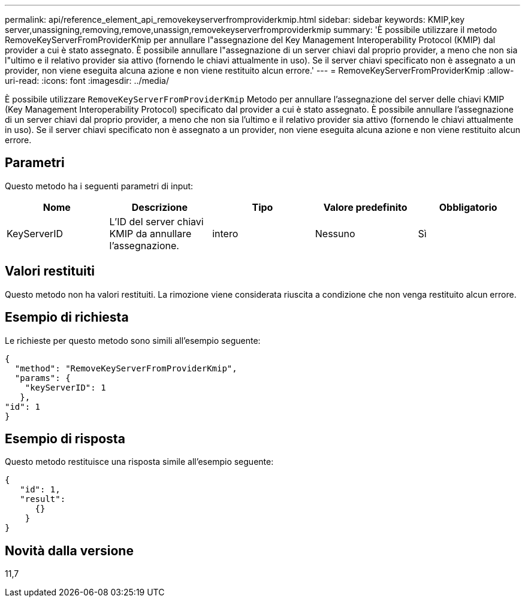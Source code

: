 ---
permalink: api/reference_element_api_removekeyserverfromproviderkmip.html 
sidebar: sidebar 
keywords: KMIP,key server,unassigning,removing,remove,unassign,removekeyserverfromproviderkmip 
summary: 'È possibile utilizzare il metodo RemoveKeyServerFromProviderKmip per annullare l"assegnazione del Key Management Interoperability Protocol (KMIP) dal provider a cui è stato assegnato. È possibile annullare l"assegnazione di un server chiavi dal proprio provider, a meno che non sia l"ultimo e il relativo provider sia attivo (fornendo le chiavi attualmente in uso). Se il server chiavi specificato non è assegnato a un provider, non viene eseguita alcuna azione e non viene restituito alcun errore.' 
---
= RemoveKeyServerFromProviderKmip
:allow-uri-read: 
:icons: font
:imagesdir: ../media/


[role="lead"]
È possibile utilizzare `RemoveKeyServerFromProviderKmip` Metodo per annullare l'assegnazione del server delle chiavi KMIP (Key Management Interoperability Protocol) specificato dal provider a cui è stato assegnato. È possibile annullare l'assegnazione di un server chiavi dal proprio provider, a meno che non sia l'ultimo e il relativo provider sia attivo (fornendo le chiavi attualmente in uso). Se il server chiavi specificato non è assegnato a un provider, non viene eseguita alcuna azione e non viene restituito alcun errore.



== Parametri

Questo metodo ha i seguenti parametri di input:

|===
| Nome | Descrizione | Tipo | Valore predefinito | Obbligatorio 


 a| 
KeyServerID
 a| 
L'ID del server chiavi KMIP da annullare l'assegnazione.
 a| 
intero
 a| 
Nessuno
 a| 
Sì

|===


== Valori restituiti

Questo metodo non ha valori restituiti. La rimozione viene considerata riuscita a condizione che non venga restituito alcun errore.



== Esempio di richiesta

Le richieste per questo metodo sono simili all'esempio seguente:

[listing]
----
{
  "method": "RemoveKeyServerFromProviderKmip",
  "params": {
    "keyServerID": 1
   },
"id": 1
}
----


== Esempio di risposta

Questo metodo restituisce una risposta simile all'esempio seguente:

[listing]
----
{
   "id": 1,
   "result":
      {}
    }
}
----


== Novità dalla versione

11,7
